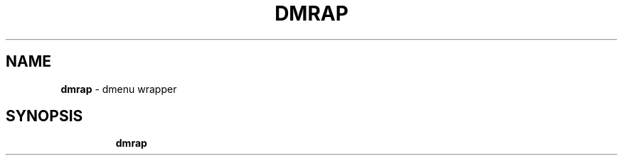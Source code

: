 .TH DMRAP 1 2020\-09\-27 Linux "User Manuals"
.hy
.SH NAME
.PP
\f[B]dmrap\f[R] - dmenu wrapper
.SH SYNOPSIS
.IP
.nf
\f[B]
dmrap
\f[R]
.fi
